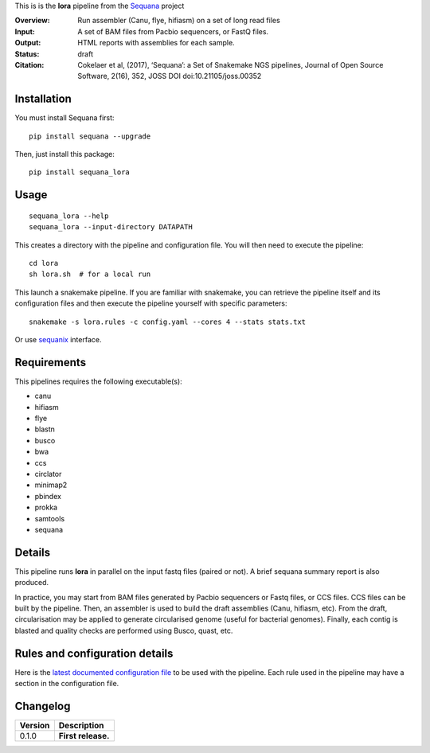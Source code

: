 This is is the **lora** pipeline from the `Sequana <https://sequana.readthedocs.org>`_ project

:Overview: Run assembler (Canu, flye, hifiasm) on a set of long read files
:Input: A set of BAM files from Pacbio sequencers, or FastQ files.
:Output: HTML reports with assemblies for each sample.
:Status: draft
:Citation: Cokelaer et al, (2017), ‘Sequana’: a Set of Snakemake NGS pipelines, Journal of Open Source Software, 2(16), 352, JOSS DOI doi:10.21105/joss.00352


Installation
~~~~~~~~~~~~

You must install Sequana first::

    pip install sequana --upgrade

Then, just install this package::

    pip install sequana_lora


Usage
~~~~~

::

    sequana_lora --help
    sequana_lora --input-directory DATAPATH 

This creates a directory with the pipeline and configuration file. You will then need 
to execute the pipeline::

    cd lora
    sh lora.sh  # for a local run

This launch a snakemake pipeline. If you are familiar with snakemake, you can 
retrieve the pipeline itself and its configuration files and then execute the pipeline yourself with specific parameters::

    snakemake -s lora.rules -c config.yaml --cores 4 --stats stats.txt

Or use `sequanix <https://sequana.readthedocs.io/en/master/sequanix.html>`_ interface.

Requirements
~~~~~~~~~~~~

This pipelines requires the following executable(s):

- canu
- hifiasm
- flye
- blastn
- busco
- bwa
- ccs
- circlator
- minimap2
- pbindex
- prokka
- samtools
- sequana


.. image:: https://raw.githubusercontent.com/sequana/lora/master/sequana_pipelines/lora/dag.png


Details
~~~~~~~~~

This pipeline runs **lora** in parallel on the input fastq files (paired or not). 
A brief sequana summary report is also produced. 

In practice, you may start from BAM files generated by Pacbio sequencers or
Fastq files, or CCS files. CCS files can be built by the pipeline. Then, an
assembler is used to build the draft assemblies (Canu, hifiasm, etc). From the
draft, circularisation may be applied to generate circularised genome (useful
for bacterial genomes). Finally, each contig is blasted and quality checks are
performed using Busco, quast, etc.


Rules and configuration details
~~~~~~~~~~~~~~~~~~~~~~~~~~~~~~~

Here is the `latest documented configuration file <https://raw.githubusercontent.com/sequana/sequana_lora/master/sequana_pipelines/lora/config.yaml>`_
to be used with the pipeline. Each rule used in the pipeline may have a section in the configuration file. 

Changelog
~~~~~~~~~

========= ====================================================================
Version   Description
========= ====================================================================
0.1.0     **First release.**
========= ====================================================================



